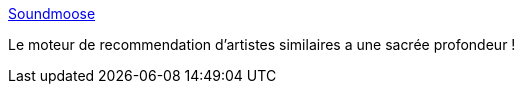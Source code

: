 :jbake-type: post
:jbake-status: published
:jbake-title: Soundmoose
:jbake-tags: musique,recommendation,web,_mois_janv.,_année_2017
:jbake-date: 2017-01-31
:jbake-depth: ../
:jbake-uri: shaarli/1485863035000.adoc
:jbake-source: https://nicolas-delsaux.hd.free.fr/Shaarli?searchterm=http%3A%2F%2Fwww.soundmoose.com%2F%23%2Fhome&searchtags=musique+recommendation+web+_mois_janv.+_ann%C3%A9e_2017
:jbake-style: shaarli

http://www.soundmoose.com/#/home[Soundmoose]

Le moteur de recommendation d'artistes similaires a une sacrée profondeur !
